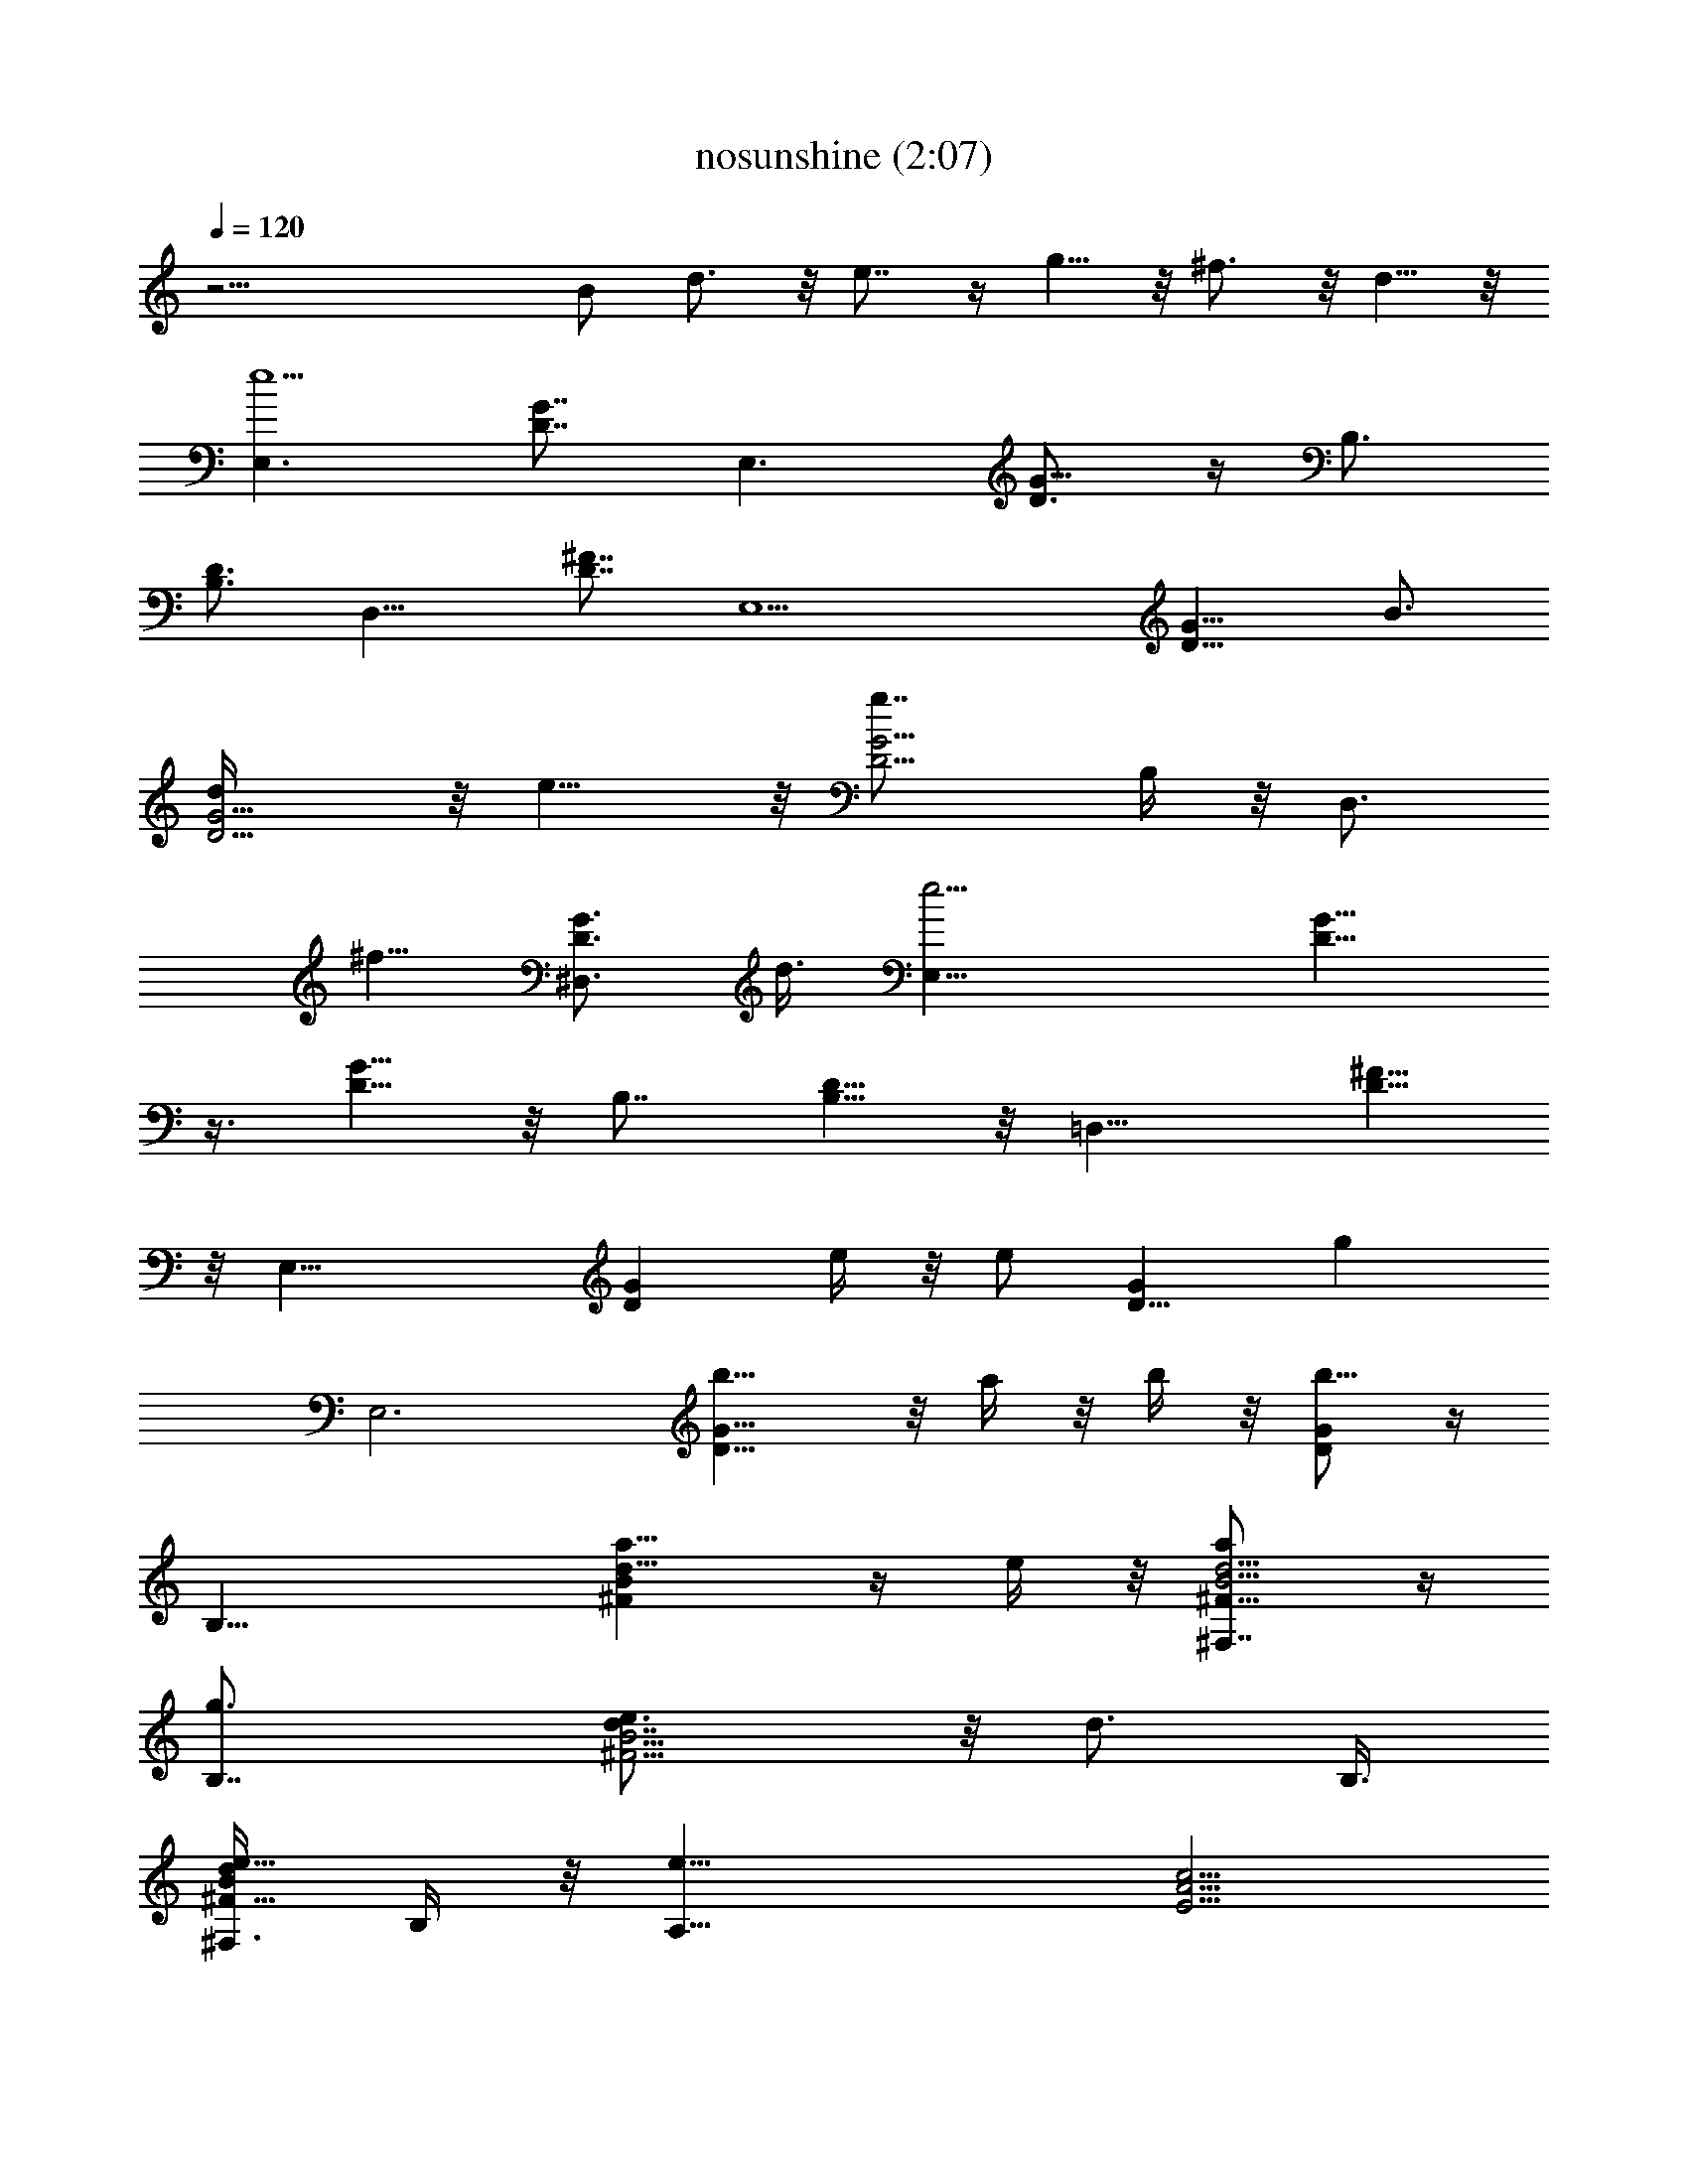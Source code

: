 X:1
T:nosunshine (2:07)
Z:Transcribed by LotRO MIDI Player:http://lotro.acasylum.com/midi
%  Original file:nosunshine.mid
%  Transpose:-5
L:1/4
Q:120
K:C
z31/4 [B/2z3/8] d3/4 z/8 e7/8 z/4 g5/8 z/8 ^f3/4 z/8 d5/8 z/8
[E,3/2e5z3/4] [D7/8G7/8z3/4] [E,3/2z3/4] [D3/4G5/8] z/4 B,3/4
[B,3/4D3/4] [D,11/8z3/4] [D7/8^F7/8] [E,11/2z3/4] [D9/8G9/8z3/4] B3/4
[D5/4G5/4d/4] z/8 e9/8 z/8 [G5/4D5/4g7/8z3/8] B,/4 z/8 [D,3/4z3/8]
[^f5/8z3/8] [^D,3/4D3/4G3/4z3/8] d3/8 [E,25/8e17/4z7/8] [D9/8G9/8]
z3/8 [D5/8G5/8] z/8 B,7/8 [B,5/8D5/8] z/8 [=D,11/8z3/4] [D5/8^F5/8]
z/8 [E,25/8z7/8] [GDz3/4] e/4 z/8 [e/2z3/8] [GD9/8z3/8] [gz3/8]
[E,3z7/8] [G9/8D9/8b5/8] z/8 a/4 z/8 b/4 z/8 [D/2G/2b9/8] z/4
[B,19/8z3/4] [d9/8^FBa11/8] z/4 e/4 z/8 [^F,7/8d5/4^F9/8B5/4a/2] z/4
[B,7/4g3/4] [^F5/4B5/4d7/8e3/4] z/8 [d3/4z3/8] B,3/8
[^F,3/8^F5/8B/2d/2e5/8] B,/4 z/8 [A,19/8e13/8z3/4] [A5/4E5/4c5/4z7/8]
[E,/2g3/8] a3/8 [A,11/4A5/4c9/8E5/4g2] z3/8 [c9/8E9/8A9/8z3/4] e/2
[A,3/8d5/8] [E,3/8A5/8E3/4c5/8] [A,3/8e/8] z/4 [E,3e39/8z3/4]
[B5/4E5/4G5/4] z3/8 [B3/8G/2E/2] z3/8 B,3/4 [B,3/4D5/8^F3/4] z/8
[D,13/8z7/8] [D5/8A5/8^F5/8] z/8 [E,6z3/4] [EGB3/4] B3/8 d/2
[B3/4E3/4G3/4z3/8] e7/8 z/4 [GEBg3/4] ^f3/4 [B/2E/2G/2d5/8] z3/8
[E,3/2G3/4e3/2b3/2] [E5/4B3/4G5/4D7/8] [E,3/2B3/4g13/8e7/2]
[E5/8G5/8B7/8D3/4] z/4 [B,3/4d3/2a3/2^f3/2] [B,3/4D3/4^F5/8] z/8
[D,11/8^f13/8A3/4d3/2] [D7/8^F7/8A7/8] [E,45/8B,17/4G3/4e21/8b5]
[E39/8G3/2B3/4D9/8] [B4z3/4] [D5/4G13/8d/4] z/8 [e11/4z5/4]
[G3/2D5/4g7/8z3/8] [B,5/4z3/8] [D,3/4z3/8] [^f5/8z3/8]
[^D,3/4D3/4G3/4z3/8] d3/8 [E,25/8G7/8e13/8b3/2] [G9/8B3/4E9/8D9/8]
[B3/4g3/2e21/8] [E/2G5/8B3/4D5/8] z/4 [B,7/8d13/8a3/2^f13/8]
[B,5/8D5/8^F3/8] z3/8 [=D,11/8d3/2^f13/8A3/4] [D5/8A7/8^F5/8] z/8
[E,25/8B,5G7/8e13/8b31/8] [E17/4G3/2B35/8Dz3/4] e3/8 [e7/2z3/8]
[G3/2D9/8z3/8] [gz3/8] [E,3z3/4] [G3/2D5/4b5/4z7/8] a/4 z/8 b/4 z/8
[D/2G/2b3/4] z/4 [B,25/8^F3/4b19/4^f19/4d3/4] [Ad13/8^F13/8Ba5/4] z/4
e/4 z/8 [^F,7/8d3/2A9/8^F3/2B5/4a/2] z/4 [B,2g3/4]
[d7/8A5/4^F13/8B5/4e3/4] z/8 [d3/4z3/8] [B,/2z3/8]
[^F,3/8A/4d/2^F5/8B/2e5/8] z/8 B,/4 z/8 [A,19/8E3/4e37/8a2c'23/4]
[G9/8c9/8A5/4E13/8z7/8] [E,/2g3/8] [a15/4z3/8]
[A,11/4c11/8G11/8A5/4E3/2g2] z/4 [G5/4c5/4E11/8A9/8z3/4] [e9/8z/2]
[A,3/8d5/8] [E,3/8G/4c5/8A5/8E3/4] z/8 [A,3/8e/8] z/4
[E,3b15/8e39/8g15/8E3/4] [G5/4E5/4B5/4] z3/8 [G3/8E/2B3/8] z3/8
[B,3/4B7/4d7/4^f7/4a7/4] [B,3/4^F3/4D5/8] z/8 [D,3/2z7/8]
[A5/8D5/8^F5/8] z/8 [E,16E3/4B3/4G3/4B,16g17/8] [E3/2G3/2B3/8]
[B9/8z3/8] d3/8 [e5/8z3/8] [B13/8E13/8G13/8z/2] d/4 z/8 e5/8 z/8
[G3/2E3/2B3/2d/4] z/8 e5/8 z/8 d3/8 [B/2E113/8G29/2e3/8] z/8
[B37/8z3/8] d/4 z/8 e3/8 z3/8 d/4 z/8 g5/8 z/8 d3/8 e3/4 z/8 d/4 z/8
e3/8 [B37/8z3/8] d3/8 e3/8 z3/8 d/4 z/4 e5/8 z/8 d/4 z/8 e5/8 z/8
d3/8 [e/2z3/8] [B19/4z3/8] d3/8 z/8 [B,2E,41/8e5/8] z/8 d/4 z/8 g5/8
z/8 d3/8 e3/4 z/8 d/4 z/8 e3/8 [B/2z3/8] d/4 z/8 e5/8 z/8 d/4 z/8
e5/8 z/4 d/8 z/4 e5/8 z/8 d/4 z/8 e3/4 d/4 z/8 e3/4 z/8 d/4 z/8 e5/8
z/8 d/4 z/8 e5/8 z/8 d3/8 e3/4 z/8 d3/8 e3/4 d/4 z/8 g/2 z5/8 b5/8
z/4 b/8 z/4 b/4 z/8 b/4 z/8 d/4 z/8 d/4 z/8 b5/8 z/4 a5/8 z/8 g3/8
a5/8 z/8 g3/8 z3/8 e/4 z/8 b/4 z/4 a5/8 z/8 a/2 z/4 g z/8 e5/8 z/4
d3/8 z3/8 [E,3B,15/8B2G2E17/8e21/8] z5/4 [B,3/4D5/8^F5/8] z/8
[B,3/4D/2^F/2] z/4 [D,3/2A,5/8^F5/8D5/8] z/4 [D/4^F3/8A3/8] z/2
[E,37/8B,17/4G37/8E37/8z3/2] B3/4 d/4 z/4 e7/8 z/4 [g9/8z3/8] B,/4
z/8 [D,3/4z3/8] [^f5/8z3/8] [^D,3/4z/2] d/4 z/8 [E,3/2G3/4e3/2b3/2]
[E5/4B3/4G5/4D7/8] [E,3/2B3/4g13/8e7/2] [E5/8G5/8B7/8D3/4] z/4
[B,3/4d3/2a3/2^f3/2] [B,3/4D3/4^F5/8] z/8 [=D,11/8^f13/8A3/4d3/2]
[D7/8^F7/8A7/8z3/4] [E,23/4B,35/8G7/8e11/4b5] [E39/8G3/2B3/4D9/8]
[B4z3/4] [D5/4G13/8d/4] z/8 [e11/4z5/4] [G3/2D5/4g7/8z3/8]
[B,5/4z3/8] [D,3/4z3/8] [^f5/8z3/8] [^D,3/4D3/4G3/4z3/8] d3/8
[E,25/8G7/8e13/8b3/2] [G9/8B3/4E9/8D9/8] [B3/4g3/2e21/8]
[E/2G/2B3/4D5/8] z/4 [B,7/8d13/8a3/2^f13/8] [B,5/8D5/8^F3/8] z3/8
[=D,11/8d3/2^f13/8A3/4] [D5/8A3/4^F5/8] z/8
[E,25/8B,39/8G3/4e13/8b31/8] [E35/8G13/8B9/2D9/8z7/8] e3/8 [e7/2z3/8]
[G3/2D9/8z3/8] [gz3/8] [E,3z3/4] [G3/2D5/4b5/4z7/8] a/4 z/8 b/4 z/8
[D/2G/2b3/4] z/4 [B,25/8^F3/4b37/8^f19/4d3/4] [Ad13/8^F13/8Ba5/4] z/4
e/4 z/8 [^F,7/8d3/2A9/8^F3/2B5/4a/2] z/4 [B,2g5/8] z/8
[d7/8A5/4^F13/8B5/4e3/4] z/8 [d5/8z3/8] [B,/2z3/8]
[^F,3/8A/4d/2^F5/8B/2e5/8] z/8 B,/4 z/8 [A,19/8E3/4e37/8a2c'23/4]
[G9/8c9/8A5/4E13/8z3/4] [E,5/8g/2] [a15/4z3/8]
[A,21/8c5/4G5/4A9/8E3/2g2] z3/8 [G5/4c5/4E5/4A9/8z3/4] [ez3/8]
[A,/2d3/4] [E,3/8G/4c5/8A5/8E3/4] z/8 [A,3/8e/8] z/4
[E,23/8B,7/4B3/4G3/4E3/4g15/8] [B5/4G5/4E11/8] z3/8 [B/2E5/8G5/8] z/4
[B,3/4d7/4^f7/4B7/4a7/4] [B,3/4D5/8^F3/4] z/8 [D,3/2z3/4]
[D5/8^F3/4A3/4] z/4 [E,6e37/8g3/2b23/4E3/4] [E3/2GBz3/4] [g3/4z3/8]
[a/2z3/8] [G9/8E13/8B9/8g7/2] z/2 [BG9/8E3/2z3/8] B,3/8
[D,7/8e9/8z3/8] [d5/8z3/8] [^D,5/8E5/8B5/8G5/8z3/8] e3/8 z/8
[E,23/8B,7/4B3/4G3/4E3/4g15/8] [B5/4G5/4E11/8] z/4 [B5/8E3/4G5/8] z/4
[B,3/4d7/4^f13/8B13/8a7/4] [B,5/8D5/8^F5/8] z/8 [=D,3/2z3/4]
[D5/8^F5/8A3/4] z/8 [E,6e19/4g13/8b47/8E7/8] [E3/2GBz3/4] [g3/4z3/8]
a3/8 [G9/8E13/8B9/8g7/2] z/2 [BG9/8E3/2z3/8] B,3/8 [D,3/4e9/8z3/8]
[d5/8z3/8] [^D,5/8E5/8B5/8G5/8z3/8] e/4 z/8 [E,3B,15/8B7/8G7/8E7/8g2]
[B5/4G5/4E5/4] z/4 [B5/8E5/8G5/8] z/8 [B,3/4d7/4^f7/4B7/4a7/4]
[B,3/4D3/4^F3/4] z/8 [=D,11/8z3/4] [D5/8^F5/8A5/8] z/8
[E,6e19/4g13/8b47/8E3/4] [E13/8G9/8B9/8z7/8] [g3/4z3/8] a3/8
[G9/8E3/2Bg27/8] z/2 [B9/8G9/8E13/8z3/8] B,/2 [D,3/4ez3/8] [d5/8z3/8]
[^D,5/8E/2B5/8G/2z3/8] e/4 z/8 [E,3B,7/4B3/4G3/4E3/4g15/8]
[B5/4G5/4E11/8] z3/8 [B5/8E5/8G5/8] z/8 [B,3/4d7/4^f7/4B7/4a7/4]
[B,3/4D3/4^F3/4] [=D,3/2z7/8] [D5/8^F5/8A5/8] z/8
[E,91/8E87/8G95/8B,9B3/4^f3/4] [d41/4B41/4^f89/8A81/8] 